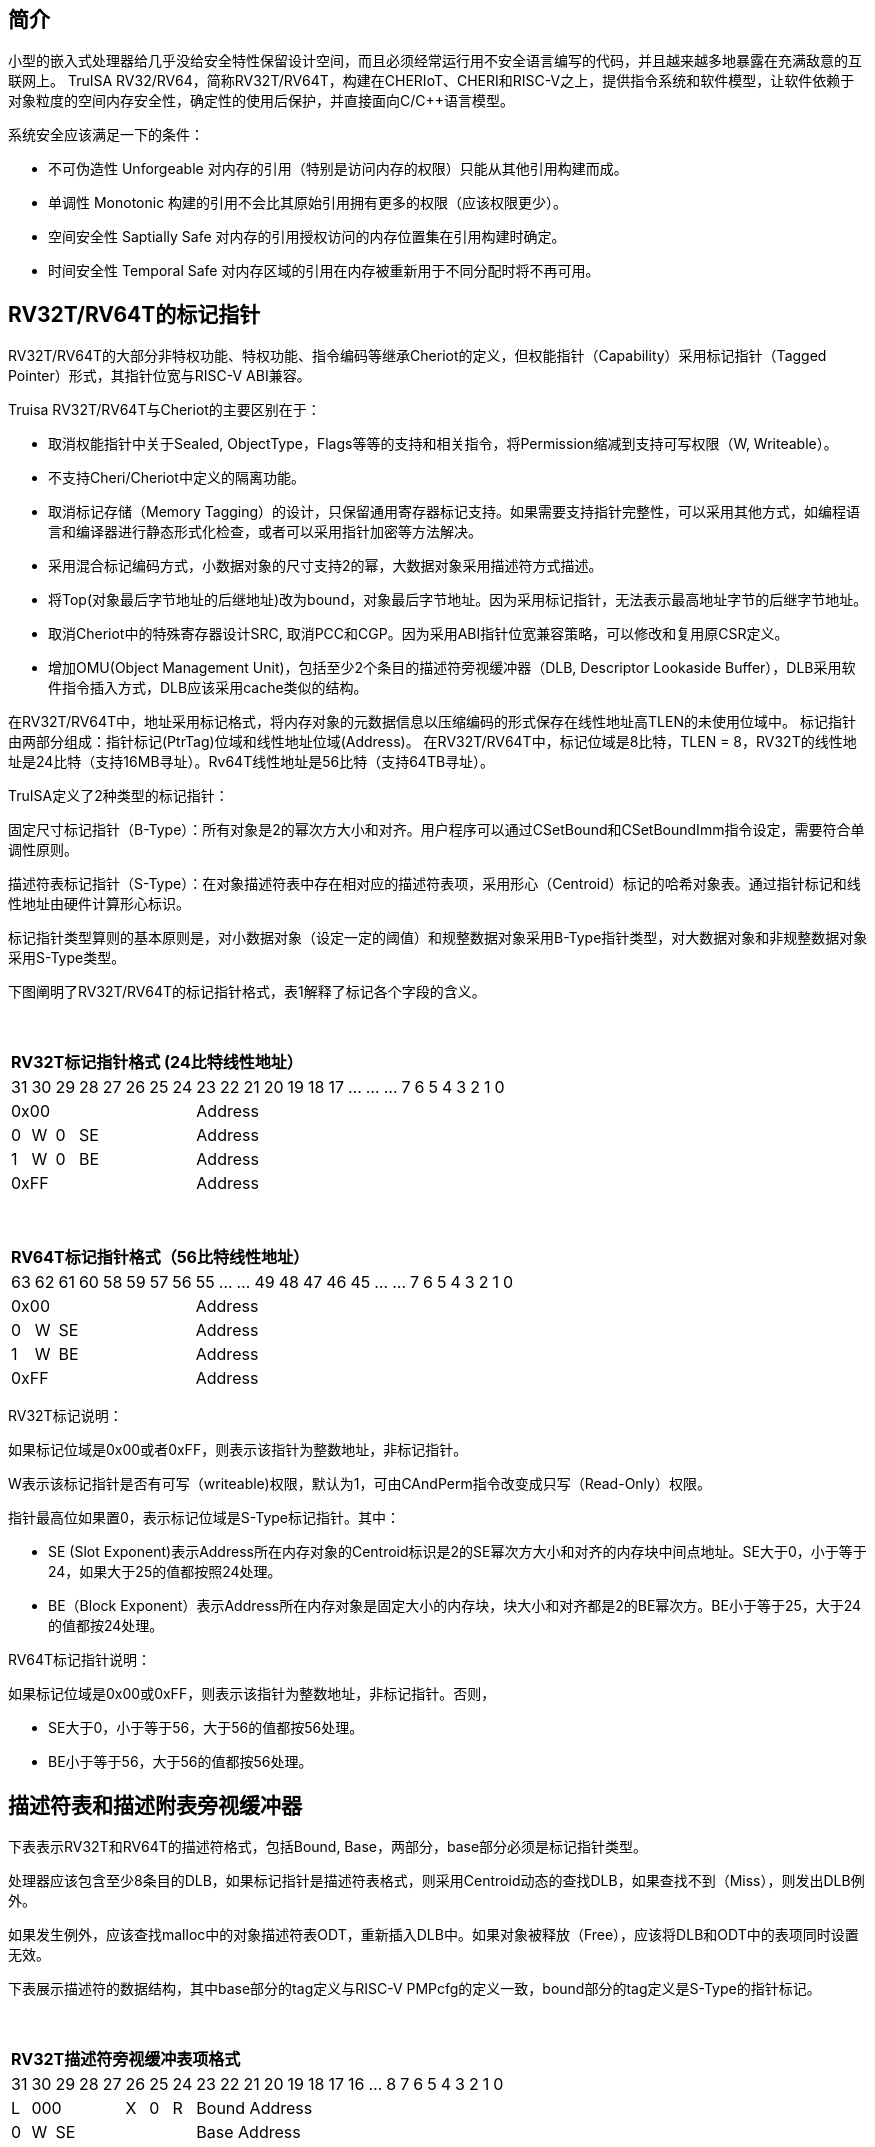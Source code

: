 [[truisa-rv32t]]
== 简介

小型的嵌入式处理器给几乎没给安全特性保留设计空间，而且必须经常运行用不安全语言编写的代码，并且越来越多地暴露在充满敌意的互联网上。
TruISA RV32/RV64，简称RV32T/RV64T，构建在CHERIoT、CHERI和RISC-V之上，提供指令系统和软件模型，让软件依赖于对象粒度的空间内存安全性，确定性的使用后保护，并直接面向C/C++语言模型。

系统安全应该满足一下的条件：

* 不可伪造性 Unforgeable 对内存的引用（特别是访问内存的权限）只能从其他引用构建而成。
* 单调性 Monotonic 构建的引用不会比其原始引用拥有更多的权限（应该权限更少）。
* 空间安全性 Saptially Safe 对内存的引用授权访问的内存位置集在引用构建时确定。
* 时间安全性 Temporal Safe 对内存区域的引用在内存被重新用于不同分配时将不再可用。

== RV32T/RV64T的标记指针

RV32T/RV64T的大部分非特权功能、特权功能、指令编码等继承Cheriot的定义，但权能指针（Capability）采用标记指针（Tagged Pointer）形式，其指针位宽与RISC-V ABI兼容。

Truisa RV32T/RV64T与Cheriot的主要区别在于：

* 取消权能指针中关于Sealed, ObjectType，Flags等等的支持和相关指令，将Permission缩减到支持可写权限（W, Writeable）。

* 不支持Cheri/Cheriot中定义的隔离功能。

* 取消标记存储（Memory Tagging）的设计，只保留通用寄存器标记支持。如果需要支持指针完整性，可以采用其他方式，如编程语言和编译器进行静态形式化检查，或者可以采用指针加密等方法解决。

* 采用混合标记编码方式，小数据对象的尺寸支持2的幂，大数据对象采用描述符方式描述。

* 将Top(对象最后字节地址的后继地址)改为bound，对象最后字节地址。因为采用标记指针，无法表示最高地址字节的后继字节地址。

* 取消Cheriot中的特殊寄存器设计SRC, 取消PCC和CGP。因为采用ABI指针位宽兼容策略，可以修改和复用原CSR定义。

* 增加OMU(Object Management Unit)，包括至少2个条目的描述符旁视缓冲器（DLB, Descriptor Lookaside Buffer），DLB采用软件指令插入方式，DLB应该采用cache类似的结构。

在RV32T/RV64T中，地址采用标记格式，将内存对象的元数据信息以压缩编码的形式保存在线性地址高TLEN的未使用位域中。
标记指针由两部分组成：指针标记(PtrTag)位域和线性地址位域(Address)。
在RV32T/RV64T中，标记位域是8比特，TLEN = 8，RV32T的线性地址是24比特（支持16MB寻址）。Rv64T线性地址是56比特（支持64TB寻址）。

TruISA定义了2种类型的标记指针：

固定尺寸标记指针（B-Type）：所有对象是2的幂次方大小和对齐。用户程序可以通过CSetBound和CSetBoundImm指令设定，需要符合单调性原则。

描述符表标记指针（S-Type）：在对象描述符表中存在相对应的描述符表项，采用形心（Centroid）标记的哈希对象表。通过指针标记和线性地址由硬件计算形心标识。

标记指针类型算则的基本原则是，对小数据对象（设定一定的阈值）和规整数据对象采用B-Type指针类型，对大数据对象和非规整数据对象采用S-Type类型。

下图阐明了RV32T/RV64T的标记指针格式，表1解释了标记各个字段的含义。

{empty} +
[%autowidth.stretch,float="center",align="center",cols="26*"]
|===
  26+^|*RV32T标记指针格式 (24比特线性地址）*
      |31   |30   |29   |28|27|26|25 |24|23|22|21|20|19|18|17|...|...|...|7|6|5|4|3|2|1|0
   8+^|0x00                      18+^|Address   
   1+^|0 1+^|W 1+^|0 5+^|SE      18+^|Address    
   1+^|1 1+^|W 1+^|0 5+^|BE      18+^|Address 
   8+^|0xFF                      18+^|Address
|===

{empty} +
[%autowidth.stretch,float="center",align="center",cols="26*"]
|===
  26+^|*RV64T标记指针格式（56比特线性地址）*
      |63   |62   |61|60|58|59|57|56    |55|...|...|49|48|47|46|45|...|...|7|6|5|4|3|2|1|0
   8+^|0x00                         18+^|Address
   1+^|0 1+^|W 6+^|SE               18+^|Address 
   1+^|1 1+^|W 6+^|BE               18+^|Address
   8+^|0xFF                         18+^|Address
|===

RV32T标记说明：

如果标记位域是0x00或者0xFF，则表示该指针为整数地址，非标记指针。

W表示该标记指针是否有可写（writeable)权限，默认为1，可由CAndPerm指令改变成只写（Read-Only）权限。

指针最高位如果置0，表示标记位域是S-Type标记指针。其中：

* SE (Slot Exponent)表示Address所在内存对象的Centroid标识是2的SE幂次方大小和对齐的内存块中间点地址。SE大于0，小于等于24，如果大于25的值都按照24处理。
* BE（Block Exponent）表示Address所在内存对象是固定大小的内存块，块大小和对齐都是2的BE幂次方。BE小于等于25，大于24的值都按24处理。

RV64T标记指针说明：

如果标记位域是0x00或0xFF，则表示该指针为整数地址，非标记指针。否则，

* SE大于0，小于等于56，大于56的值都按56处理。

* BE小于等于56，大于56的值都按56处理。

== 描述符表和描述附表旁视缓冲器

下表表示RV32T和RV64T的描述符格式，包括Bound, Base，两部分，base部分必须是标记指针类型。

处理器应该包含至少8条目的DLB，如果标记指针是描述符表格式，则采用Centroid动态的查找DLB，如果查找不到（Miss），则发出DLB例外。

如果发生例外，应该查找malloc中的对象描述符表ODT，重新插入DLB中。如果对象被释放（Free），应该将DLB和ODT中的表项同时设置无效。

下表展示描述符的数据结构，其中base部分的tag定义与RISC-V PMPcfg的定义一致，bound部分的tag定义是S-Type的指针标记。

{empty} +
[%autowidth.stretch,float="center",align="center",cols="26*"]
|===
  26+^|*RV32T描述符旁视缓冲表项格式*
      |31   |30|29|28|27 |26   |25   |24    |23|22|21|20|19|18|17|16|...|8|7|6|5|4|3|2|1|0
   1+^|L 4+^|000      1+^|X 1+^|0 1+^|R 18+^|Bound Address
   1+^|0 1+^|W 6+^|SE                   18+^|Base Address

|===

{empty} +
[%autowidth.stretch,float="center",align="center",cols="26*"]
|===
  26+^|*RV64T描述符旁视缓冲表项格式*
      |63   |62|61|60|59 |58    |57   |56    |55|54|53|...|48 |47|46|45|...|8|7|6|5|4|3|2|1|0
   1+^|L 4+^|000      1+^|X  1+^|0 1+^|R 18+^|Bound Address   
   1+^|0 1+^|W 6+^|SE                    18+^|Base Address

|===

CSR寄存器

.Currently allocated RISC-V unprivileged CSR addresses for trusia.
[float="center",align="center",cols="<10%,<10%,<20%,<60%",options="header"]
|===
|Number |Privilege |Name |Description
4+^|Unprivileged Descriptor Lookaside Buffer CSRs

|`0x080` +
`0x081`

|URW +
URW

|`dlbentrybase` +
`dlbentrybound`

|Descriptor Lookaside Buffer Entry Base. +
Descriptor Lookaside Buffer Entry Bound. 

|===

这两个CSR寄存器，也是OLB的一部分，具备边检检查功能。

== TruISA-RISC-V的指令
去除Cheri-RISC-V中所有关于ObjectType, Seal, Flags相关的指令。
去除Capability Special Register的指令。

增加3条描述符表项生成指令和DLB相关指令。

<<<
== TruISA RV32T/RV64T 指令编码

[%autowidth.stretch,float="center",align="center",cols="<4m, >4m, <2m, >3m, <4m, >4m, <4m, >4m, <4m, >4m, <4m, >4m, <6m"]
|===
    |31          |   25|24  |  20|19  |  15|14  |   12|11      |      7| 6   |   0|
13+^|*RV32T Base Instruction Set*
 2+^|0001001        2+^|00000 2+^|cs1   2+^|000    2+^|00000        2+^| 0001111 <|TFENCE.VMA
 2+^|0001010        2+^|00000 2+^|cs1   2+^|000    2+^|00000        2+^| 0001111 <|TDLBRW
 2+^|1111111        2+^|00000 2+^|cs1   2+^|011    2+^|rd           2+^| 0001111 <|CGetPerm
 2+^|1111111        2+^|00010 2+^|cs1   2+^|011    2+^|rd           2+^| 0001111 <|CGetBase
 2+^|1111111        2+^|01010 2+^|cs1   2+^|011    2+^|cd           2+^| 0001111 <|CMove
 2+^|1111111        2+^|01111 2+^|cs1   2+^|011    2+^|rd           2+^| 0001111 <|CGetAddr
 2+^|1111111        2+^|11000 2+^|cs1   2+^|011    2+^|rd           2+^| 0001111 <|CGetBound
 2+^|0000100        2+^|rs2   2+^|cs1   2+^|011    2+^|cd           2+^| 0001111 <|TSetDescr
 2+^|0001100        2+^|rs2   2+^|cs1   2+^|011    2+^|cd           2+^| 0001111 <|CAndPerm
 2+^|0001000        2+^|rs2   2+^|cs1   2+^|011    2+^|cd           2+^| 0001111 <|CSetBounds
 2+^|0010000        2+^|rs2   2+^|cs1   2+^|011    2+^|cd           2+^| 0001111 <|CSetAddr
 2+^|0010001        2+^|rs2   2+^|cs1   2+^|011    2+^|cd           2+^| 0001111 <|CIncAddr
 2+^|0010100        2+^|cs2   2+^|cs1   2+^|011    2+^|rd           2+^| 0001111 <|CSub
 2+^|0100010        2+^|cs2   2+^|cs1   2+^|011    2+^|rd           2+^| 0001111 <|CSetEqualExact
 4+^|imm[11:0]                2+^|rs1   2+^|100    2+^|cd           2+^| 0001111 <|CIncAddrImm
 4+^|imm[11:0]                2+^|rs1   2+^|101    2+^|cd           2+^| 0001111 <|CSetBoundsImm
 4+^|imm[11:0]                2+^|cs1   2+^|111    2+^|cd           2+^| 0000011 <|CLC
 2+^|imm[11:5]      2+^|cs2   2+^|cs1   2+^|111    2+^|imm[4:0]     2+^| 0100011 <|CSC
|===

<<<
== RV32T/RV64T 例外
 
* 标记检查：如果标记全0或者全1，则不是标记指针，如果是描述符标记指针，查找DLB，如果缺失，则发出例外。

* 越界检查：如果在CIncAddr等指针运算指令和ld/st类指令的地址运算超出cs1定义的内存对象边界，则产生边界溢出违例。
  如果指针计算结果cd的标记与源指针（cs1）的标记不相同则产生标记完整性违例。
  标记指针设置指令的目标内存区域超出原内存对象内存区域的单调违例。

* 访存指令违例处理，发出例外。

* 标记指针运算和设置指令指令产生违例，目标对cd中的线性地址符号扩展，使指针标记全0或者全1，产生整数地址，不发例外。

<<<
== RV32T/RV64T 指令详解

1. 指针运算指令：

* CIncAddr/CIncAddrImm：进行指针运算，结果是指针类型，并进行标记检查和越界检查。如违例，线性地址符号扩展的整数地址。W位相同。

* CSub：只对线性地址进行减法操作，结果为整数类型，不进行任何检查。

* CMove：简单的复制操作，结果为指针类型，不进行任何检查。

2. 边界设置指令

* CSetBounds/CSetBoundImm，cs1作为base地址，rs2是对象长度，生成大于rs2长度的最小BE作为cd的BE，W位相同。

3. 边界提取指令：

* 将边界域复制到目标寄存器的最低位。

4. 访存指令：

* 进行所有检查，如违例则发出例外。

5. 标记指针访存指令：

* 对地址计算进行标记检查和越界检查，进行权限检查，如违例则发出例外。对于被访问的指针不做任何检查。

6. 对象描述符缓冲器指令

* TSetDescr指令，将cs1作为base，rs2作为bound，生成S-Type标记指针写入cd。base和bound须符合单调性原则是cs1的子集。

* TDLBRW指令，将指定的csr寄存器对（dlbentrybase, dlbentrybound）写入DLB中，cs1作为标记指针必须与dlbentrybase相同。

* TFENCE.VMA指令，执行DLB清楚操作（flush），cs1如果是全0，表示清除所有DLB表项，否则只清楚cs1指示的DLB表项。


== 对象描述符表和描述符旁视缓冲器使用说明

产生DLB描述符缺失例外。根据mtval CSR寄存器中的例外产生地址，软件查找缺失对象描述符

如果需要生成一个新的对象描述符

1. 用CSetAddr生成新的base保存到cs1，将新的bound保存到rs2寄存器中。

2. 使用TSetDescr指令生成S-Type的标记指针, cs1是对象的base，rs2是对象的bound，cd是对象的标记指针。保证生成的内存对象是cs1内存对象的子集。

3. 需要软件更新对象描述符表。

4. base用CLC指令装入，bound用LW/LD装入。

5. 使用CSRRW指令将上述指令的base和bound，分别写入dlbentrybase和dlbentrybound两个CSR寄存器中。

6. 使用TDLBRW指令，cs1是dlbentrybase和dlbentrybound两个CSR所描述的对象的标记指针。检查cs1是否与dlbentrybase相同。

如果对象描述符已经在ODT表中了，则只需要执行4-6部。
